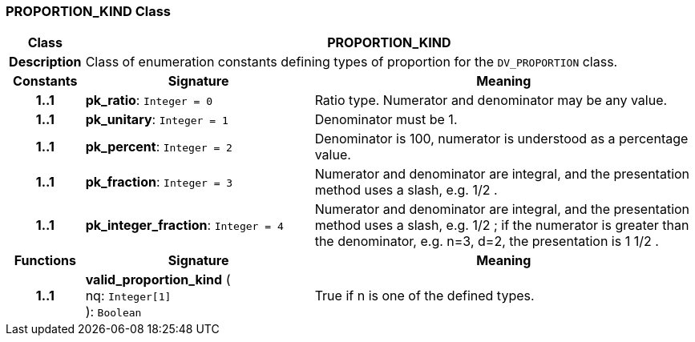 === PROPORTION_KIND Class

[cols="^1,3,5"]
|===
h|*Class*
2+^h|*PROPORTION_KIND*

h|*Description*
2+a|Class of enumeration constants defining types of proportion for the `DV_PROPORTION` class.

h|*Constants*
^h|*Signature*
^h|*Meaning*

h|*1..1*
|*pk_ratio*: `Integer{nbsp}={nbsp}0`
a|Ratio type. Numerator and denominator may be any value.

h|*1..1*
|*pk_unitary*: `Integer{nbsp}={nbsp}1`
a|Denominator must be 1.

h|*1..1*
|*pk_percent*: `Integer{nbsp}={nbsp}2`
a|Denominator is 100, numerator is understood as a percentage value.

h|*1..1*
|*pk_fraction*: `Integer{nbsp}={nbsp}3`
a|Numerator and denominator are integral, and the presentation method uses a slash, e.g.  1/2 .

h|*1..1*
|*pk_integer_fraction*: `Integer{nbsp}={nbsp}4`
a|Numerator and denominator are integral, and the presentation method uses a slash, e.g.  1/2 ; if the numerator is greater than the denominator, e.g. n=3, d=2, the presentation is  1 1/2 .
h|*Functions*
^h|*Signature*
^h|*Meaning*

h|*1..1*
|*valid_proportion_kind* ( +
nq: `Integer[1]` +
): `Boolean`
a|True if n is one of the defined types.
|===
